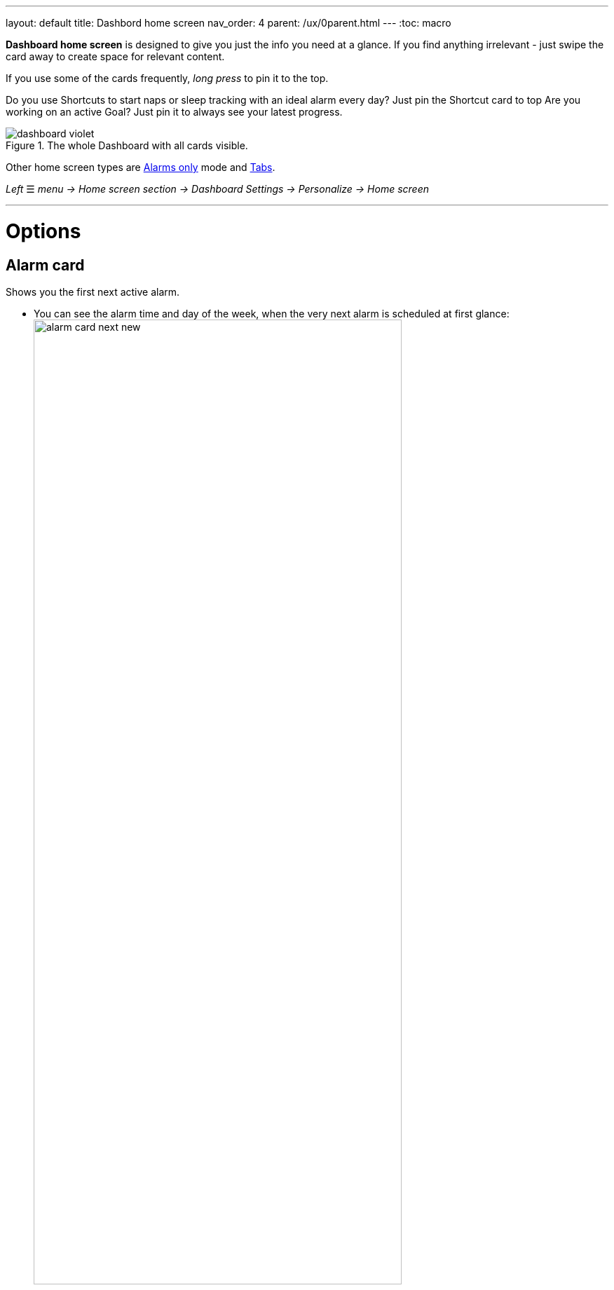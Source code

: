 ---
layout: default
title: Dashbord home screen
nav_order: 4
parent: /ux/0parent.html
---
:toc: macro


*Dashboard home screen* is designed to give you just the info you need at a glance. If you find anything irrelevant - just swipe the card away to create space for relevant content.

If you use some of the cards frequently, _long press_ to pin it to the top.

[EXAMPLE]
Do you use Shortcuts to start naps or sleep tracking with an ideal alarm every day? Just pin the Shortcut card to top
Are you working on an active Goal? Just pin it to always see your latest progress.

[[figure-dashboard]]
.The whole Dashboard with all cards visible.
image::dashboard_violet.png[]

Other home screen types are <</ux/hs_alarms_only#,Alarms only>> mode and <</ux/hs_tabs#,Tabs>>.

_Left_ ☰ _menu -> Home screen section -> Dashboard_
_Settings -> Personalize -> Home screen_

---
toc::[]
:toclevels: 2

= Options

== Alarm card
Shows you the first next active alarm.

- You can see the alarm time and day of the week, when the very next alarm is scheduled at first glance:
image:alarm_card_next_new.png[width=80%]
- Simple tapping on alarm time opens dialogue for changing the alarm time.
- Tapping on icon:ic_alarm_plus[] opens the dialogue for creating a new alarm.
- Tapping on any other place of the card opens <<alarm_list,list of all alarms>>
- Alarm card has also a special function - you can skip next alarm (or cancel skipping the alarm), edit alarm or delete alarm directly from this card by long pressing on it.

== Tutorial card
Simple guide through all the available features in the app to help our new users navigate in the app.

- Swiping the card will show you next list.
- Taping on the card will reveal the presented feature in the settings.

== Bedtime / alarm card
Shows either time left to your bedtime, or time left to the alarm time.

- If the current time is before the bedtime (and the bedtime is closer than 4 hours), the bedtime card will show you time left till the bedtime.
- If the current time is after the bedtime, the card shows the time left till the alarm.
image:bedtime_card.png[]

== News card
Temporary card shown only during important events, release notes, or with a crucial message.

== Best of noises card
Shows you the selection of the best sounds recorded last night.

- Tapping this card plays the set of noises.

== Sleep score card [[sleepscore]]
Shows <</sleep/sleepscore#,Sleep score>> based on the recent 14 days.
- Tapping on this card opens Stats (see <</sleep/statistics#,Stats>>)

== Graphs card
Shows you graphs from the <</sleep/charts#,Charts section>>.

- You can swipe through the graphs, right ↔ left.
- Tapping this card opens the last graph. See (<</sleep/how_to_read_sleep_graphs#,How to read sleep graphs>>).

== Noise card
Shows latest noise recordings.

== Charts card
Shows you graphs from the <</sleep/charts#,Charts section>>.
- You can swipe through the different categories, right ↔ left.
- Tapping on this card opens <</sleep/charts#,Charts section>>.

== Advice card [[advicecard]]
Shows a random advice from the <</sleep/advice#,Advice section>>. More advice will show up when tapping on the card.

== Goal card [[goalcard]]
Shows your active <</sleep/goals#, Goal>> progress. There are two progress bars one shows percentages of completion and the other time progress. With some goals, the card can advice you what needs to be the next value to keep you on track to successfully finish the goal.

- Tapping on this card opens <</sleep/Advice#,Advice section>>.


== Shortcuts card [[shortcut]]
A mini-board with shortcuts.
[horizontal]
icon:ic_action_bedtime[] Sleep X hour:: Starts sleep tracking with and alarm based on your <</sleep/ideal_daily_sleep#,Daily sleep duration goal>> (+ smart period and tracking start delay).
icon:ic_action_snooze[] Nap:: Starts a nap with tracking; smart period from _Settings -> Sleep tracking -> Smart wake up -> Nap smart period_ is applied.
icon:plus[] Add sleep:: For adding a period of sleep manually, when you forgot tracking.
icon:plus[] Add goal:_: for adding a new goal (<</sleep/goals#, read more about Goals>>).
* icon:ic_action_lullaby[] Lullabies: A quick access to the lullabies.
+
NOTE: You can create a shortcut (Add alarm, Nap, Sleep X hours and Sleep tracking) widget for your main screen (<</ux/widgets#, see here for details>>).
+

Add-on card::
A short presentation of our add-ons, compatible devices or our other apps.
* Tapping this card opens list of add-ons and other applications made by our team.

## Guide
[horizontal]
How to hide a card on Dashboard::
Any card can be simple swipe away from the dashboard. You can also use the Hide / Show button at the bottom of Dashboard.
How to pin a card to top position::
If you long press the card, it is pinned to the top position on the Dashboard. This option works on all cards except Alarm card and Chart card.

[[figure-dashboard-edit]]
.The Dashboard editing.
image::editing_dashboard.gif[]
